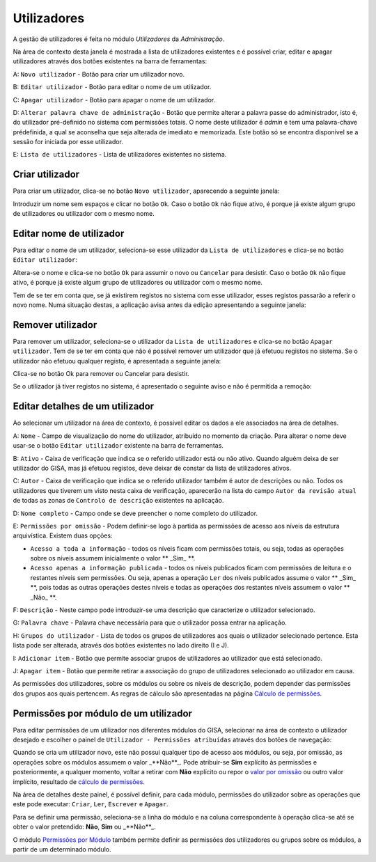Utilizadores
============

A gestão de utilizadores é feita no módulo *Utilizadores* da
*Administração*.

Na área de contexto desta janela é mostrada a lista de utilizadores
existentes e é possível criar, editar e apagar utilizadores através dos
botões existentes na barra de ferramentas:

|image0|

A: ``Novo utilizador`` - Botão para criar um utilizador novo.

B: ``Editar utilizador`` - Botão para editar o nome de um utilizador.

C: ``Apagar utilizador`` - Botão para apagar o nome de um utilizador.

D: ``Alterar palavra chave de administração`` - Botão que permite
alterar a palavra passe do administrador, isto é, do utilizador
pré-definido no sistema com permissões totais. O nome deste utilizador é
*admin* e tem uma palavra-chave prédefinida, a qual se aconselha que
seja alterada de imediato e memorizada. Este botão só se encontra
disponível se a sessão for iniciada por esse utilizador.

E: ``Lista de utilizadores`` - Lista de utilizadores existentes no
sistema.

Criar utilizador
----------------

Para criar um utilizador, clica-se no botão ``Novo utilizador``,
aparecendo a seguinte janela:

|image1|

Introduzir um nome sem espaços e clicar no botão ``Ok``. Caso o botão
``Ok`` não fique ativo, é porque já existe algum grupo de utilizadores
ou utilizador com o mesmo nome.

Editar nome de utilizador
-------------------------

Para editar o nome de um utilizador, seleciona-se esse utilizador da
``Lista de utilizadores`` e clica-se no botão ``Editar utilizador``:

|image2|

Altera-se o nome e clica-se no botão ``Ok`` para assumir o novo ou
``Cancelar`` para desistir. Caso o botão ``Ok`` não fique ativo, é
porque já existe algum grupo de utilizadores ou utilizador com o mesmo
nome.

Tem de se ter em conta que, se já existirem registos no sistema com esse
utilizador, esses registos passarão a referir o novo nome. Numa situação
destas, a aplicação avisa antes da edição apresentando a seguinte
janela:

|image3|

Remover utilizador
------------------

Para remover um utilizador, seleciona-se o utilizador da
``Lista de utilizadores`` e clica-se no botão ``Apagar utilizador``. Tem
de se ter em conta que não é possível remover um utilizador que já
efetuou registos no sistema. Se o utilizador não efetuou qualquer
registo, é apresentada a seguinte janela:

|image4|

Clica-se no botão Ok para remover ou Cancelar para desistir.

Se o utilizador já tiver registos no sistema, é apresentado o seguinte
aviso e não é permitida a remoção:

|image5|

Editar detalhes de um utilizador
--------------------------------

Ao selecionar um utilizador na área de contexto, é possível editar os
dados a ele associados na área de detalhes.

|image6|

A: ``Nome`` - Campo de visualização do nome do utilizador, atribuído no
momento da criação. Para alterar o nome deve usar-se o botão
``Editar utilizador`` existente na barra de ferramentas.

B: ``Ativo`` - Caixa de verificação que indica se o referido utilizador
está ou não ativo. Quando alguém deixa de ser utilizador do GISA, mas já
efetuou registos, deve deixar de constar da lista de utilizadores
ativos.

C: ``Autor`` - Caixa de verificação que indica se o referido utilizador
também é autor de descrições ou não. Todos os utilizadores que tiverem
um visto nesta caixa de verificação, aparecerão na lista do campo
``Autor da revisão atual`` de todas as zonas de
``Controlo de descrição`` existentes na aplicação.

D: ``Nome completo`` - Campo onde se deve preencher o nome completo do
utilizador.

E: ``Permissões por omissão`` - Podem definir-se logo à partida as
permissões de acesso aos níveis da estrutura arquivística. Existem duas
opções:

-  ``Acesso a toda a informação`` - todos os níveis ficam com permissões
   totais, ou seja, todas as operações sobre os níveis assumem
   inicialmente o valor ** _Sim_ **.
-  ``Acesso apenas a informação publicada`` - todos os níveis publicados
   ficam com permissões de leitura e o restantes níveis sem permissões.
   Ou seja, apenas a operação ``Ler`` dos níveis publicados assume o
   valor ** _Sim_ **, pois todas as outras operações destes níveis e todas
   as operações dos restantes níveis assumem o valor ** _Não_ **.

F: ``Descrição`` - Neste campo pode introduzir-se uma descrição que
caracterize o utilizador selecionado.

G: ``Palavra chave`` - Palavra chave necessária para que o utilizador
possa entrar na aplicação.

H: ``Grupos do utilizador`` - Lista de todos os grupos de utilizadores
aos quais o utilizador selecionado pertence. Esta lista pode ser
alterada, através dos botões existentes no lado direito (I e J).

I: ``Adicionar item`` - Botão que permite associar grupos de
utilizadores ao utilizador que está selecionado.

J: ``Apagar item`` - Botão que permite retirar a associação do grupo de
utilizadores selecionado ao utilizador em causa.

As permissões dos utilizadores, sobre os módulos ou sobre os níveis de
descrição, podem depender das permissões dos grupos aos quais pertencem.
As regras de cálculo são apresentadas na página \ `Cálculo de
permissões <permissoes_calculo.html>`__.

Permissões por módulo de um utilizador
--------------------------------------

Para editar permissões de um utilizador nos diferentes módulos do GISA,
selecionar na área de contexto o utilizador desejado e escolher o painel
de ``Utilizador - Permissões atribuídas`` através dos botões de
navegação:

|image7|

Quando se cria um utilizador novo, este não possui qualquer tipo de
acesso aos módulos, ou seja, por omissão, as operações sobre os módulos
assumem o valor _**Não**_. Pode atribuir-se **Sim** explícito às
permissões e posteriormente, a qualquer momento, voltar a retirar com
**Não** explícito ou repor o `valor por
omissão <permissoes_omissao.html#grupos-ou-utilizadores-novos>`__ ou
outro valor implícito, resultado de `cálculo de
permissões <permissoes_calculo.html>`__.

Na área de detalhes deste painel, é possível definir, para cada módulo,
permissões do utilizador sobre as operações que este pode executar:
``Criar``, ``Ler``, ``Escrever`` e ``Apagar``.

Para se definir uma permissão, seleciona-se a linha do módulo e na
coluna correspondente à operação clica-se até se obter o valor
pretendido: **Não**, **Sim** ou _**Não**_.

O módulo `Permissões por Módulo <permissoes_modulo.html>`__ também
permite definir as permissões dos utilizadores ou grupos sobre os
módulos, a partir de um determinado módulo.

.. |image0| image:: _static/images/utilizadores.jpg
   :width: 650px
.. |image1| image:: _static/images/novoutilizador.png
   :width: 200px
.. |image2| image:: _static/images/editarutilizador.png
   :width: 200px
.. |image3| image:: _static/images/editarutilizadoraviso.png
   :width: 300px
.. |image4| image:: _static/images/removerutilizador.png
   :width: 200px
.. |image5| image:: _static/images/removerutilizadoraviso.png
   :width: 300px
.. |image6| image:: _static/images/utilizadoresdetalhes.jpg
   :width: 650px
.. |image7| image:: _static/images/permissoesuser.png
   :width: 650px
